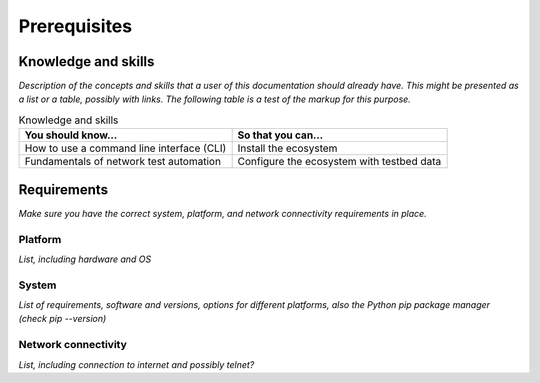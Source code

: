 Prerequisites
=============================
Knowledge and skills
---------------------
*Description of the concepts and skills that a user of this documentation should already have. This might be presented as a list or a table, possibly with links. The following table is a test of the markup for this purpose.*

.. csv-table:: Knowledge and skills
   :header: "You should know...", "So that you can..."
  
   "How to use a command line interface (CLI)", "Install the ecosystem"
   "Fundamentals of network test automation", "Configure the ecosystem with testbed data"
   


Requirements
------------
*Make sure you have the correct system, platform, and network connectivity requirements in place.*

Platform
^^^^^^^^^^^^^^^^^^^^^^
*List, including hardware and OS*

System
^^^^^^^^^^^^^^^^^^^^
*List of requirements, software and versions, options for different platforms, also the Python pip package manager (check pip --version)*

Network connectivity
^^^^^^^^^^^^^^^^^^^^^
*List, including connection to internet and possibly telnet?*